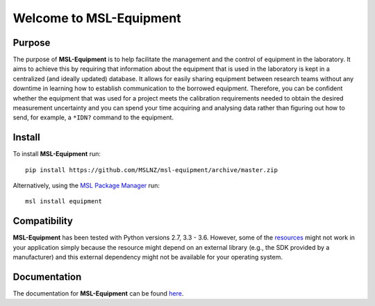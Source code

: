 ========================
Welcome to MSL-Equipment
========================

|docs|

Purpose
-------

The purpose of **MSL-Equipment** is to help facilitate the management and the control of equipment in the laboratory.
It aims to achieve this by requiring that information about the equipment that is used in the laboratory is kept in
a centralized (and ideally updated) database. It allows for easily sharing equipment between research teams without
any downtime in learning how to establish communication to the borrowed equipment. Therefore, you can be confident
whether the equipment that was used for a project meets the calibration requirements needed to obtain the desired
measurement uncertainty and you can spend your time acquiring and analysing data rather than figuring out how to
send, for example, a ``*IDN?`` command to the equipment.

Install
-------

To install **MSL-Equipment** run::

   pip install https://github.com/MSLNZ/msl-equipment/archive/master.zip

Alternatively, using the `MSL Package Manager`_ run::

   msl install equipment

Compatibility
-------------
**MSL-Equipment** has been tested with Python versions 2.7, 3.3 - 3.6. However, some of the resources_
might not work in your application simply because the resource might depend on an external library (e.g.,
the SDK provided by a manufacturer) and this external dependency might not be available for your operating
system.

Documentation
-------------
The documentation for **MSL-Equipment** can be found
`here <http://msl-equipment.readthedocs.io/en/latest/index.html>`_.

.. |docs| image:: https://readthedocs.org/projects/msl-equipment/badge/?version=latest
   :target: http://msl-equipment.readthedocs.io/en/latest/?badge=latest
   :alt: Documentation Status
   :scale: 100%

.. _MSL Package Manager: http://msl-package-manager.readthedocs.io/en/latest/?badge=latest
.. _resources: http://msl-equipment.readthedocs.io/en/latest/resources.html
